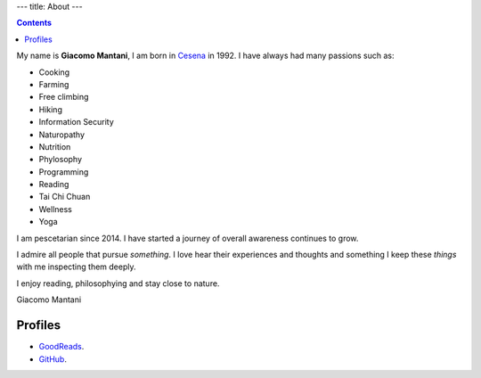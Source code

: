 ---
title: About
---

.. check http://stackoverflow.com/questions/6518788/rest-strikethrough
.. role:: strike
.. role:: right

.. contents::
    :depth: 2

My name is **Giacomo Mantani**, I am born in `Cesena
<https://en.wikipedia.org/wiki/Cesena>`_ in 1992. I have always had many
passions such as:

.. * :strike:`Parkour`
.. * :strike:`Skateboarding`
.. * :strike:`Tuning (car)`
.. * :strike:`Utras Cesena`
.. * :strike:`Street Workout`

* Cooking
* Farming
* Free climbing
* Hiking
* Information Security
* Naturopathy
* Nutrition
* Phylosophy
* Programming
* Reading
* Tai Chi Chuan
* Wellness
* Yoga

I am pescetarian since 2014. I have started a journey of overall awareness
continues to grow.

I admire all people that pursue *something*. I love hear their experiences and
thoughts and something I keep these *things* with me inspecting them deeply.

I enjoy reading, philosophying and stay close to nature.

:right:`Giacomo Mantani`

Profiles
--------

* `GoodReads <https://www.goodreads.com/user/show/9318617-giacomo-mantani>`_.
* `GitHub <https://github.com/jak3>`_.
